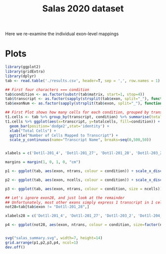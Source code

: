 #+TITLE: Salas 2020 dataset

Here we re-examine the individual exon-level mappings


* Plots

  #+begin_src R
    library(ggplot2)
    library(gridExtra)
    library(dplyr)
    tab <- read.table('./results.csv', header=T, sep = ',', row.names = 1)

    ## First four characters === condition
    tab$condition <- as.factor(substr(tab$matrix, start=1, stop=4))
    tab$transcript <- as.factor(sapply(strsplit(tab$exon, split="_"), function(x){x[[1]]}))
    tab$exonNum <- as.factor(sapply(strsplit(tab$exon, split="_"), function(x){as.integer(x[[2]])}))

    ## First Plot shows how many cells for each condition, grouped by transcript
    t1.cells <- tab %>% group_by(transcript, condition) %>% summarise(totalcells=sum(ncells))
    t1.cells %>% ggplot(aes(x=transcript, y=totalcells, fill=condition)) +
      geom_bar(position='dodge2',stat='identity') +
      xlab("Total Cells") +
      ggtitle("Number of Cells Mapped to Transcript") +
      scale_y_continuous(name="Transcript Name", breaks=seq(0,500,50))


    xlabels = c('Dot1l-201_4', 'Dot1l-201_27', 'Dot1l-201_28', 'Dot1l-203_2', 'Dot1l-204_3', 'Dot1l-205_5')

    margins = margin(1, 0, 1, 0, "cm")

    p1 <- ggplot(tab, aes(exon, ntrans, colour = condition)) + scale_x_discrete(limits=xlabels) + xlab("TranscriptID_ExonNumber") + ylab("Total Reads") + geom_boxplot() + ggtitle("Reads Mapped to Exon") + theme(plot.margin = margins)

    p2 <- ggplot(tab, aes(exon, ncells, colour = condition)) + scale_x_discrete(limits=xlabels) + xlab("TranscriptID_ExonNumber") + ylab("Total Cells") + geom_boxplot() + ggtitle("Cells in which Exon was detected") + theme(plot.margin = margins)

    p3 <- ggplot(tab, aes(exon, ntrans, colour = condition, size = ncells)) + scale_x_discrete(limits=xlabels) + xlab("TranscriptID_ExonNumber") + ylab("Total Reads") + geom_jitter(width=0.2) + ggtitle("Reads Mapped to each Exon, sized by number of cells") + theme(plot.margin = margins) + scale_size_continuous(range = c(1, 3))

    ## Let's ignore exon28, and just look at the remainder
    ## Unfortunately, most other exons simply express 1 transcript in 1 cell
    not28=tab[tab$exon != "Dot1l-201_28",]

    xlabels28 = c('Dot1l-201_4', 'Dot1l-201_27', 'Dot1l-203_2', 'Dot1l-204_3', 'Dot1l-205_5')

    p4 <- ggplot(not28, aes(exon, ntrans, colour = condition, size=factor(ncells))) + scale_x_discrete(limits=xlabels28) + xlab("TranscriptID_ExonNumber") + ylab("Total Reads") + geom_point() + ggtitle("Unique number of Cells for each Exon (not including exon Dot1l-201_28)") + ylim(0,3) + theme(plot.margin = margins)


    svg("salas_summary.svg", width=7, height=14)
    grid.arrange(p1,p2,p3,p4, ncol=1)
    dev.off()

  #+end_src
